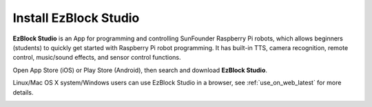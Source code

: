 .. _install_ezblock_app_latest:

Install EzBlock Studio
==============================

**EzBlock Studio** is an App for programming and controlling SunFounder Raspberry Pi robots, which allows beginners (students) to quickly get started with Raspberry Pi robot programming. It has built-in TTS, camera recognition, remote control, music/sound effects, and sensor control functions.

Open App Store (iOS) or Play Store (Android), then search and download **EzBlock Studio**.

Linux/Mac OS X system/Windows users can use EzBlock Studio in a browser, see :ref:`use_on_web_latest` for more details.

.. image:: ../img/IMG_0407.PNG
    :align: center